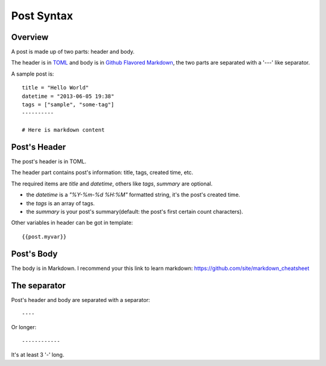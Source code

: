.. _post:

Post Syntax
===========

Overview
--------

A post is made up of two parts: header and body.

The header is in `TOML <https://github.com/mojombo/toml>`_ and body is in `Github Flavored Markdown <http://github.github.com/github-flavored-markdown/>`_, 
the two parts are separated with a '---' like separator.

A sample post is::

    title = "Hello World"
    datetime = "2013-06-05 19:38"
    tags = ["sample", "some-tag"]
    ----------
    
    # Here is markdown content

Post's Header
-------------

The post's header is in TOML.

The header part contains post's information: title, tags, created time, etc.

The required items are `title` and `datetime`, others like `tags`, `summary`
are optional.

- the `datetime` is a `"%Y-%m-%d %H:%M"` formatted string, it's the post's
  created time.

- the `tags` is an array of tags.

- the `summary` is your post's summary(default: the post's first certain count characters).

Other variables in header can be got in template::

    {{post.myvar}}

Post's Body
-----------

The body is in Markdown. I recommend your this link to learn markdown: https://github.com/site/markdown_cheatsheet

The separator
-------------

Post's header and body are separated with a separator::

    ----

Or longer::

    ------------

It's at least 3 '-' long.
